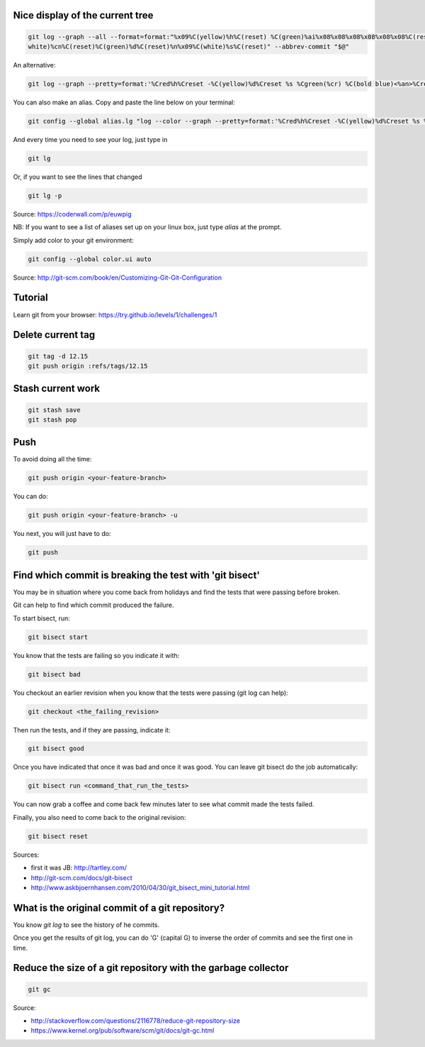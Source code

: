 .. title: Git
.. slug: git
.. date: 06/06/2014 05:09:03 PM UTC+01:00
.. tags: git
.. link: 
.. description: 
.. type: text


Nice display of the current tree
================================


.. code-block:: bash

 git log --graph --all --format=format:"%x09%C(yellow)%h%C(reset) %C(green)%ai%x08%x08%x08%x08%x08%x08%C(reset) %C(bold
 white)%cn%C(reset)%C(green)%d%C(reset)%n%x09%C(white)%s%C(reset)" --abbrev-commit "$@"

An alternative:

.. code-block:: bash

  git log --graph --pretty=format:'%Cred%h%Creset -%C(yellow)%d%Creset %s %Cgreen(%cr) %C(bold blue)<%an>%Creset' --abbrev-commit

You can also make an alias. Copy and paste the line below on your terminal:

.. code-block:: bash

  git config --global alias.lg "log --color --graph --pretty=format:'%Cred%h%Creset -%C(yellow)%d%Creset %s %Cgreen(%cr) %C(bold blue)<%an>%Creset' --abbrev-commit"

And every time you need to see your log, just type in

.. code-block:: bash

  git lg

Or, if you want to see the lines that changed

.. code-block:: bash

  git lg -p

Source: https://coderwall.com/p/euwpig

NB: If you want to see a list of aliases set up on your linux box, just type *alias* at the prompt.

Simply add color to your git environment:

.. code-block:: bash

  git config --global color.ui auto

Source: http://git-scm.com/book/en/Customizing-Git-Git-Configuration

Tutorial
========

Learn git from your browser: https://try.github.io/levels/1/challenges/1

Delete current tag
==================

.. code-block:: bash

  git tag -d 12.15
  git push origin :refs/tags/12.15

Stash current work
==================

.. code-block:: bash

  git stash save
  git stash pop

Push
====

To avoid doing all the time:

.. code-block::

  git push origin <your-feature-branch>

You can do:

.. code-block::

  git push origin <your-feature-branch> -u

You next, you will just have to do:

.. code-block::

  git push

Find which commit is breaking the test with 'git bisect'
========================================================

You may be in situation where you come back from holidays and find the tests that were passing before broken.

Git can help to find which commit produced the failure.

To start bisect, run:

.. code-block::

  git bisect start

You know that the tests are failing so you indicate it with:

.. code-block::

  git bisect bad

You checkout an earlier revision when you know that the tests were passing (git log can help):

.. code-block::

  git checkout <the_failing_revision>

Then run the tests, and if they are passing, indicate it:

.. code-block::

  git bisect good

Once you have indicated that once it was bad and once it was good. You can leave git bisect do the job automatically:

.. code-block::

  git bisect run <command_that_run_the_tests>

You can now grab a coffee and come back few minutes later to see what commit made the tests failed.

Finally, you also need to come back to the original revision:

.. code-block::

  git bisect reset

Sources: 

- first it was JB: http://tartley.com/

- http://git-scm.com/docs/git-bisect

- http://www.askbjoernhansen.com/2010/04/30/git_bisect_mini_tutorial.html


What is the original commit of a git repository?
================================================

You know *git log* to see the history of he commits.

Once you get the results of git log, you can do 'G' (capital G) to inverse the order of commits and see the first one in time.


Reduce the size of a git repository with the garbage collector
==============================================================

.. code:: bash

  git gc

Source:

- http://stackoverflow.com/questions/2116778/reduce-git-repository-size

- https://www.kernel.org/pub/software/scm/git/docs/git-gc.html
